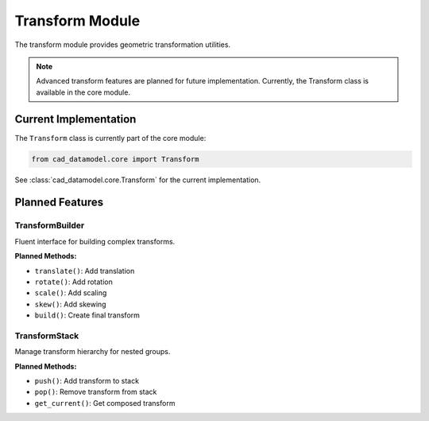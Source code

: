 Transform Module
================

.. module:: cad_datamodel.transform

The transform module provides geometric transformation utilities.

.. note::
   Advanced transform features are planned for future implementation.
   Currently, the Transform class is available in the core module.

Current Implementation
----------------------

The ``Transform`` class is currently part of the core module:

.. code-block:: python

   from cad_datamodel.core import Transform

See :class:`cad_datamodel.core.Transform` for the current implementation.

Planned Features
----------------

TransformBuilder
~~~~~~~~~~~~~~~~

Fluent interface for building complex transforms.

**Planned Methods:**

- ``translate()``: Add translation
- ``rotate()``: Add rotation
- ``scale()``: Add scaling
- ``skew()``: Add skewing
- ``build()``: Create final transform

TransformStack
~~~~~~~~~~~~~~

Manage transform hierarchy for nested groups.

**Planned Methods:**

- ``push()``: Add transform to stack
- ``pop()``: Remove transform from stack
- ``get_current()``: Get composed transform